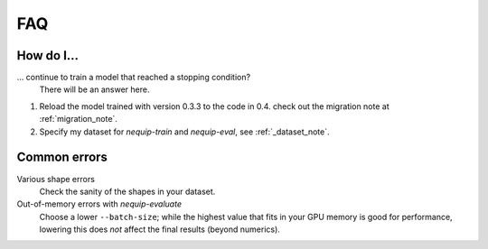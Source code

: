 FAQ
===

How do I...
-----------

... continue to train a model that reached a stopping condition?
    There will be an answer here.

1. Reload the model trained with version 0.3.3 to the code in 0.4.
   check out the migration note at :ref:`migration_note`.
2. Specify my dataset for `nequip-train` and `nequip-eval`, see :ref:`_dataset_note`.

Common errors
-------------

Various shape errors
    Check the sanity of the shapes in your dataset.

Out-of-memory errors with `nequip-evaluate`
    Choose a lower ``--batch-size``; while the highest value that fits in your GPU memory is good for performance,
    lowering this does *not* affect the final results (beyond numerics).
